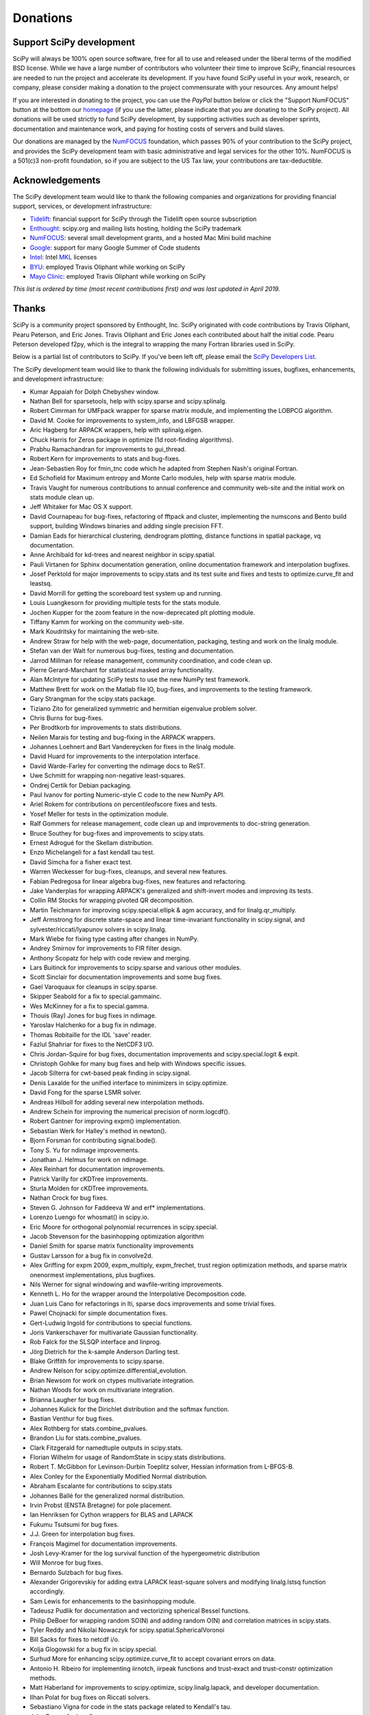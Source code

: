 =========
Donations
=========

Support SciPy development
-------------------------

SciPy will always be 100% open source software, free for all to use and
released under the liberal terms of the modified BSD license. While we have a
large number of contributors who
volunteer their time to improve SciPy, financial resources are needed to run
the project and accelerate its development. If you have found SciPy
useful in your work, research, or company, please consider making a donation to
the project commensurate with your resources. Any amount helps!

If you are interested in donating to the project, you can use the *PayPal*
button below or click the "Support NumFOCUS" button at the bottom our `homepage <http://www.numfocus.org/>`_
(if you use the latter, please indicate that you are donating to the SciPy
project). All donations will be used strictly to fund SciPy development, by
supporting activities such as developer sprints, documentation and maintenance
work, and paying for hosting costs of servers and build slaves.


Our donations are managed by the `NumFOCUS`_ foundation, which passes 90% of
your contribution to the SciPy project, and provides the SciPy development team
with basic administrative and legal services for the other 10%. NumFOCUS is a
501(c)3 non-profit foundation, so if you are subject to the US Tax law, your
contributions are tax-deductible.

.. raw:: html

    <div style="display: block; float:center;">
       <a href="https://numfocus.salsalabs.org/donate-to-scipy" target="_blank"
          style="background:#a0c4ff;padding:10px;margin:10px 0px;
                 text-decoration:none;font-size:12pt;color:#ffffff;
                 font-family:Arial,Helvetica,sans-serif;display:inline-block;">
          Donate to SciPy
       </a>
    </div>


Acknowledgements
----------------

The SciPy development team would like to thank the following companies and
organizations for providing financial support, services, or development
infrastructure:

- `Tidelift`_: financial support for SciPy through the Tidelift open source subscription
- `Enthought`_: scipy.org and mailing lists hosting, holding the SciPy trademark
- `NumFOCUS`_: several small development grants, and a hosted Mac Mini build machine
- `Google`_: support for many Google Summer of Code students
- `Intel`_: Intel `MKL <https://software.intel.com/en-us/intel-mkl/>`_ licenses
- `BYU`_: employed Travis Oliphant while working on SciPy
- `Mayo Clinic`_: employed Travis Oliphant while working on SciPy

*This list is ordered by time (most recent contributions first) and was last
updated in April 2019.*


Thanks
------

SciPy is a community project sponsored by Enthought, Inc.
SciPy originated with code contributions by Travis Oliphant, Pearu
Peterson, and Eric Jones.  Travis Oliphant and Eric Jones each contributed
about half the initial code.  Pearu Peterson developed f2py, which is the
integral to wrapping the many Fortran libraries used in SciPy.

Below is a partial list of contributors to SciPy.  If you've
been left off, please email the `SciPy Developers List`_.

The SciPy development team would like to thank the following individuals for
submitting issues, bugfixes, enhancements, and development infrastructure:

- Kumar Appaiah for Dolph Chebyshev window.
- Nathan Bell for sparsetools, help with scipy.sparse and scipy.splinalg.
- Robert Cimrman for UMFpack wrapper for sparse matrix module, and implementing the LOBPCG algorithm.
- David M. Cooke for improvements to system_info, and LBFGSB wrapper.
- Aric Hagberg for ARPACK wrappers, help with splinalg.eigen.
- Chuck Harris for Zeros package in optimize (1d root-finding algorithms).
- Prabhu Ramachandran for improvements to gui_thread.
- Robert Kern for improvements to stats and bug-fixes.
- Jean-Sebastien Roy for fmin_tnc code which he adapted from Stephen Nash's original Fortran.
- Ed Schofield for Maximum entropy and Monte Carlo modules, help with sparse matrix module.
- Travis Vaught for numerous contributions to annual conference and community web-site and the initial work on stats module clean up.
- Jeff Whitaker for Mac OS X support.
- David Cournapeau for bug-fixes, refactoring of fftpack and cluster, implementing the numscons and Bento build support, building Windows binaries and adding single precision FFT.
- Damian Eads for hierarchical clustering, dendrogram plotting, distance functions in spatial package, vq documentation.
- Anne Archibald for kd-trees and nearest neighbor in scipy.spatial.
- Pauli Virtanen for Sphinx documentation generation, online documentation framework and interpolation bugfixes.
- Josef Perktold for major improvements to scipy.stats and its test suite and fixes and tests to optimize.curve_fit and leastsq.
- David Morrill for getting the scoreboard test system up and running.
- Louis Luangkesorn for providing multiple tests for the stats module.
- Jochen Kupper for the zoom feature in the now-deprecated plt plotting module.
- Tiffany Kamm for working on the community web-site.
- Mark Koudritsky for maintaining the web-site.
- Andrew Straw for help with the web-page, documentation, packaging, testing and work on the linalg module.
- Stefan van der Walt for numerous bug-fixes, testing and documentation.
- Jarrod Millman for release management, community coordination, and code clean up.
- Pierre Gerard-Marchant for statistical masked array functionality.
- Alan McIntyre for updating SciPy tests to use the new NumPy test framework.
- Matthew Brett for work on the Matlab file IO, bug-fixes, and improvements to the testing framework.
- Gary Strangman for the scipy.stats package.
- Tiziano Zito for generalized symmetric and hermitian eigenvalue problem solver.
- Chris Burns for bug-fixes.
- Per Brodtkorb for improvements to stats distributions.
- Neilen Marais for testing and bug-fixing in the ARPACK wrappers.
- Johannes Loehnert and Bart Vandereycken for fixes in the linalg module.
- David Huard for improvements to the interpolation interface.
- David Warde-Farley for converting the ndimage docs to ReST.
- Uwe Schmitt for wrapping non-negative least-squares.
- Ondrej Certik for Debian packaging.
- Paul Ivanov for porting Numeric-style C code to the new NumPy API.
- Ariel Rokem for contributions on percentileofscore fixes and tests.
- Yosef Meller for tests in the optimization module.
- Ralf Gommers for release management, code clean up and improvements to doc-string generation.
- Bruce Southey for bug-fixes and improvements to scipy.stats.
- Ernest Adrogué for the Skellam distribution.
- Enzo Michelangeli for a fast kendall tau test.
- David Simcha for a fisher exact test.
- Warren Weckesser for bug-fixes, cleanups, and several new features.
- Fabian Pedregosa for linear algebra bug-fixes, new features and refactoring.
- Jake Vanderplas for wrapping ARPACK's generalized and shift-invert modes and improving its tests.
- Collin RM Stocks for wrapping pivoted QR decomposition.
- Martin Teichmann for improving scipy.special.ellipk & agm accuracy, and for linalg.qr_multiply.
- Jeff Armstrong for discrete state-space and linear time-invariant functionality in scipy.signal, and sylvester/riccati/lyapunov solvers in scipy.linalg.
- Mark Wiebe for fixing type casting after changes in NumPy.
- Andrey Smirnov for improvements to FIR filter design.
- Anthony Scopatz for help with code review and merging.
- Lars Buitinck for improvements to scipy.sparse and various other modules.
- Scott Sinclair for documentation improvements and some bug fixes.
- Gael Varoquaux for cleanups in scipy.sparse.
- Skipper Seabold for a fix to special.gammainc.
- Wes McKinney for a fix to special.gamma.
- Thouis (Ray) Jones for bug fixes in ndimage.
- Yaroslav Halchenko for a bug fix in ndimage.
- Thomas Robitaille for the IDL 'save' reader.
- Fazlul Shahriar for fixes to the NetCDF3 I/O.
- Chris Jordan-Squire for bug fixes, documentation improvements and scipy.special.logit & expit.
- Christoph Gohlke for many bug fixes and help with Windows specific issues.
- Jacob Silterra for cwt-based peak finding in scipy.signal.
- Denis Laxalde for the unified interface to minimizers in scipy.optimize.
- David Fong for the sparse LSMR solver.
- Andreas Hilboll for adding several new interpolation methods.
- Andrew Schein for improving the numerical precision of norm.logcdf().
- Robert Gantner for improving expm() implementation.
- Sebastian Werk for Halley's method in newton().
- Bjorn Forsman for contributing signal.bode().
- Tony S. Yu for ndimage improvements.
- Jonathan J. Helmus for work on ndimage.
- Alex Reinhart for documentation improvements.
- Patrick Varilly for cKDTree improvements.
- Sturla Molden for cKDTree improvements.
- Nathan Crock for bug fixes.
- Steven G. Johnson for Faddeeva W and erf* implementations.
- Lorenzo Luengo for whosmat() in scipy.io.
- Eric Moore for orthogonal polynomial recurrences in scipy.special.
- Jacob Stevenson for the basinhopping optimization algorithm
- Daniel Smith for sparse matrix functionality improvements
- Gustav Larsson for a bug fix in convolve2d.
- Alex Griffing for expm 2009, expm_multiply, expm_frechet, trust region optimization methods, and sparse matrix onenormest implementations, plus bugfixes.
- Nils Werner for signal windowing and wavfile-writing improvements.
- Kenneth L. Ho for the wrapper around the Interpolative Decomposition code.
- Juan Luis Cano for refactorings in lti, sparse docs improvements and some trivial fixes.
- Pawel Chojnacki for simple documentation fixes.
- Gert-Ludwig Ingold for contributions to special functions.
- Joris Vankerschaver for multivariate Gaussian functionality.
- Rob Falck for the SLSQP interface and linprog.
- Jörg Dietrich for the k-sample Anderson Darling test.
- Blake Griffith for improvements to scipy.sparse.
- Andrew Nelson for scipy.optimize.differential_evolution.
- Brian Newsom for work on ctypes multivariate integration.
- Nathan Woods for work on multivariate integration.
- Brianna Laugher for bug fixes.
- Johannes Kulick for the Dirichlet distribution and the softmax function.
- Bastian Venthur for bug fixes.
- Alex Rothberg for stats.combine_pvalues.
- Brandon Liu for stats.combine_pvalues.
- Clark Fitzgerald for namedtuple outputs in scipy.stats.
- Florian Wilhelm for usage of RandomState in scipy.stats distributions.
- Robert T. McGibbon for Levinson-Durbin Toeplitz solver, Hessian information from L-BFGS-B.
- Alex Conley for the Exponentially Modified Normal distribution.
- Abraham Escalante for contributions to scipy.stats
- Johannes Ballé for the generalized normal distribution.
- Irvin Probst (ENSTA Bretagne) for pole placement.
- Ian Henriksen for Cython wrappers for BLAS and LAPACK
- Fukumu Tsutsumi for bug fixes.
- J.J. Green for interpolation bug fixes.
- François Magimel for documentation improvements.
- Josh Levy-Kramer for the log survival function of the hypergeometric distribution
- Will Monroe for bug fixes.
- Bernardo Sulzbach for bug fixes.
- Alexander Grigorevskiy for adding extra LAPACK least-square solvers and modifying linalg.lstsq function accordingly.
- Sam Lewis for enhancements to the basinhopping module.
- Tadeusz Pudlik for documentation and vectorizing spherical Bessel functions.
- Philip DeBoer for wrapping random SO(N) and adding random O(N) and correlation matrices in scipy.stats.
- Tyler Reddy and Nikolai Nowaczyk for scipy.spatial.SphericalVoronoi
- Bill Sacks for fixes to netcdf i/o.
- Kolja Glogowski for a bug fix in scipy.special.
- Surhud More for enhancing scipy.optimize.curve_fit to accept covariant errors on data.
- Antonio H. Ribeiro for implementing iirnotch, iirpeak functions and trust-exact and trust-constr optimization methods.
- Matt Haberland for improvements to scipy.optimize, scipy.linalg.lapack, and developer documentation.
- Ilhan Polat for bug fixes on Riccati solvers.
- Sebastiano Vigna for code in the stats package related to Kendall's tau.
- John Draper for bug fixes.
- Alvaro Sanchez-Gonzalez for axis-dependent modes in multidimensional filters.
- Alessandro Pietro Bardelli for improvements to pdist/cdist and to related tests.
- Jonathan T. Siebert for bug fixes.
- Thomas Keck for adding new scipy.stats distributions used in HEP
- David Nicholson for bug fixes in spectral functions.
- Roman Feldbauer for improvements in scipy.sparse
- Dominic Antonacci for statistics documentation.
- David Hagen for the object-oriented ODE solver interface.
- Arno Onken for contributions to scipy.stats.
- Cathy Douglass for bug fixes in ndimage.
- Adam Cox for contributions to scipy.constants.
- Charles Masson for the Wasserstein and the Cramér-von Mises statistical distances.
- Felix Lenders for implementing trust-trlib method.
- Dezmond Goff for adding optional out parameter to pdist/cdist
- Nick R. Papior for allowing a wider choice of solvers
- Sean Quinn for the Moyal distribution
- Lars Grüter for contributions to peak finding in scipy.signal
- Jordan Heemskerk for exposing additional windowing functions in scipy.signal.
- Michael Tartre (Two Sigma Investments) for contributions to weighted distance functions.
- Shinya Suzuki for scipy.stats.brunnermunzel
- Graham Clenaghan for bug fixes and optimizations in scipy.stats.
- Konrad Griessinger for the small sample Kendall test
- Tony Xiang for improvements in scipy.sparse
- Roy Zywina for contributions to scipy.fftpack.
- Christian H. Meyer for bug fixes in subspace_angles.
- Kai Striega for improvements to the scipy.optimize.linprog simplex method.
- Josua Sassen for improvements to scipy.interpolate.Rbf
- Stiaan Gerber for a bug fix in scipy.optimize.
- Nicolas Hug for the Yeo-Johnson transformation.
- Idan David for improvements to the log survival function and log cumulative distribution function of the hypergeometric distribution.
- Petar Mlinarić for a bug fix in scipy.io.mmio.
- Franz Forstmayr for documentation in scipy.signal
- Vega Theil Carstensen for a bug fix in scipy.optimize.linesearch.
- Jordi Montes for initial contribution of the Clarkson-Woodruff sketch.
- William Conner DiPaolo for improvements to the Clarkson-Woodruff transform.
- Forrest Collman for adding multi-target dijsktra to scipy.sparse.csgraph
- Carlos Ramos Carreño for adding support for relational attributes in loadarff.
- Jason M. Manley for documentation fixes.
- Aidan Dang for block QR wrappers in scipy.linalg.lapack.
- Clement Ng for modifying tests in scipy.stats.
- Fletcher H. Easton for a bug fix in scipy.linalg.interpolative.
- Christian Brueffer for improvements to code readability/style and documentation.
- Sambit Panda for integration of multiscale_graphcorr into scipy.stats.
- Timothy C. Willard for contributions to x-value requirements in scipy.interpolate.
- Andrew Knyazev, the original author of LOBPCG, for advice on and maintenance of sparse.linalg.lobpcg
- Angeline G. Burrell for implementing nan_policy in the circular statistics
- Michael Marien for contributing to scipy.stats.entropy
- Joseph Weston for a bug fix in scipy.optimize.zeros.
- Peyton Murray for a bug fix in scipy.optimize.curve_fit.
- Leo P. Singer for bug fixes in scipy.optimize and scipy.interpolate and contribution of the beta-binomial distribution to scipy.stats.
- Domen Gorjup and Janko Slavič for continuous wavelet transform with complex wavelets fix.
- Søren Fuglede Jørgensen for improvements to scipy.sparse.csgraph
- Grzegorz Mrukwa for a bug fix in rectangular_lsap.cpp
- Milad Sadeghi.DM for adding khatri_rao matrix product to scipy.linalg.matfuncs.py
- Santiago Hernandez for a bug fix in scipy.optimize._differentialevolution.py.
- Dan Kleeman for implementing nan_policy in stats.zscores and winsorize
- James Wright for simple documentation fixes
- Paul van Mulbregt for stats (esp. Kolmogorov-Smirnov) and optimize (toms748 root finder).
- Sam Wallan for scipy.linalg.lapack enhancements
- Richard Weiss for a bug fix in scipy.optimize._differentialevolution.py.
- Luigi F. Cruz for adding time/frequency domain option to scipy.signal.resample.
- Wesley Alves for improvements to scipy.stats.jarque_bera and scipy.stats.shapiro
- Mark Borgerding for contributing linalg.convolution_matrix.
- Shashaank N for contributions to scipy.signal.
- Frank Torres for fixing a bug with solve_bvp for large problems.
- Ben West for updating the Gamma distribution documentation.

..
   # end of page content; list of links below

.. _Tidelift: https://tidelift.com/subscription/pkg/pypi-scipy?utm_source=pypi-scipy&utm_medium=referral&utm_campaign=readme
.. _Enthought: https://www.enthought.com
.. _Mayo Clinic: https://www.mayoclinic.org
.. _BYU: https://www.byu.edu
.. _Intel: https://www.intel.com
.. _NumFOCUS: https://numfocus.org
.. _Google: https://google.com
.. _SciPy Developers List: https://mail.python.org/mailman/listinfo/scipy-dev
